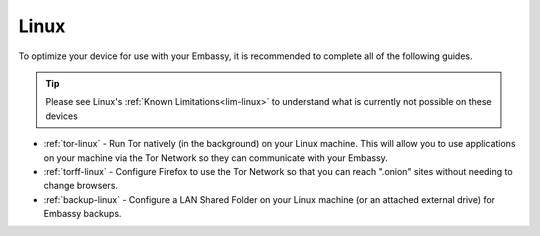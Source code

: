 .. _dg-linux:

=====
Linux
=====

To optimize your device for use with your Embassy, it is recommended to complete all of the following guides.

.. tip:: Please see Linux's :ref:`Known Limitations<lim-linux>` to understand what is currently not possible on these devices

* :ref:`tor-linux` - Run Tor natively (in the background) on your Linux machine. This will allow you to use applications on your machine via the Tor Network so they can communicate with your Embassy.
* :ref:`torff-linux` - Configure Firefox to use the Tor Network so that you can reach ".onion" sites without needing to change browsers.
* :ref:`backup-linux` - Configure a LAN Shared Folder on your Linux machine (or an attached external drive) for Embassy backups.
